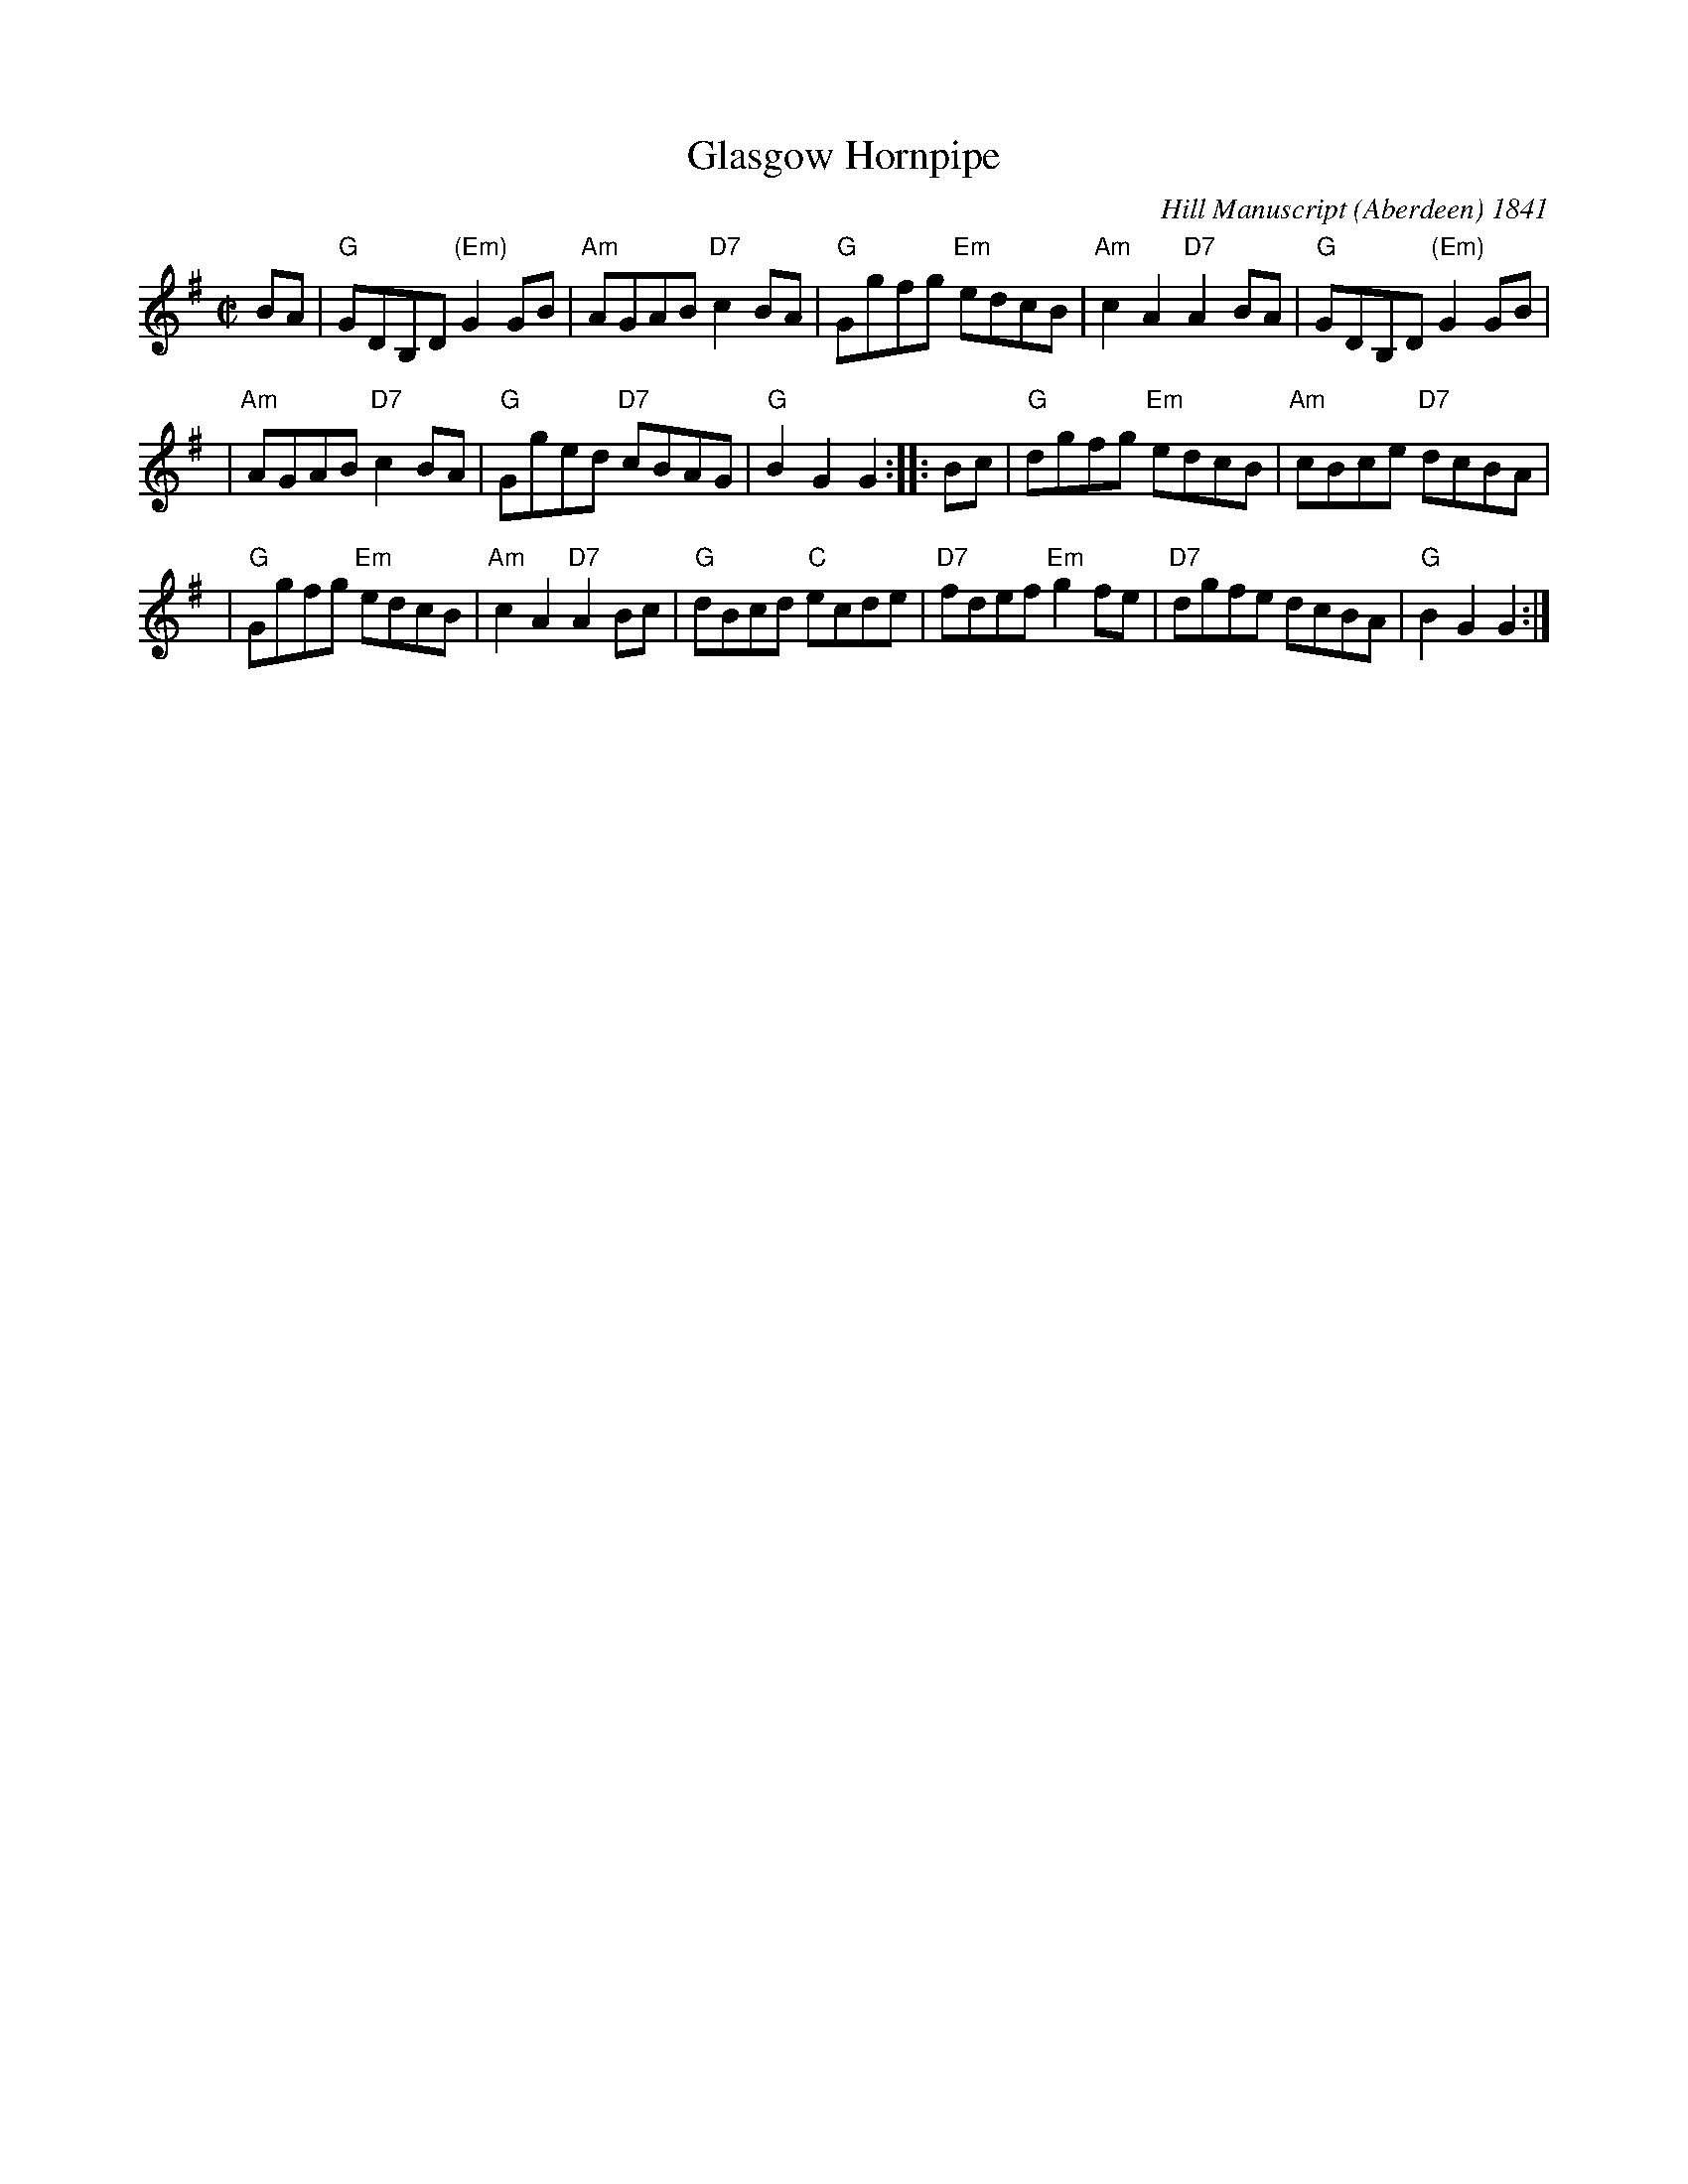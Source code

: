 X:27041
T: Glasgow Hornpipe
R: reel
B: RSCDS 27-4
O: Hill Manuscript (Aberdeen) 1841
Z: 1997 by John Chambers <jc:trillian.mit.edu>
M: C|
L: 1/8
%--------------------
K: G
BA | "G"GDB,D "(Em)"G2GB | "Am"AGAB "D7"c2BA \
| "G"Ggfg "Em"edcB | "Am"c2A2 "D7"A2BA | "G"GDB,D "(Em)"G2GB |
| "Am"AGAB "D7"c2BA | "G"Gged "D7"cBAG | "G"B2G2 G2 :: Bc \
| "G"dgfg "Em"edcB | "Am"cBce "D7"dcBA |
| "G"Ggfg "Em"edcB | "Am"c2A2 "D7"A2Bc | "G"dBcd "C"ecde \
| "D7"fdef "Em"g2fe | "D7"dgfe dcBA | "G"B2G2 G2 :|
